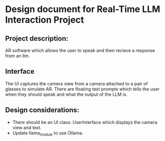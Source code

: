 * Design document for Real-Time LLM Interaction Project

** Project description:

AR software which allows the user to speak and then recieve a response
from an llm.

** Interface

The UI captures the camera view from a camera attached to a pair of
glasses to simulate AR. There are floating text prompts which tells
the user when they should speak and what the output of the LLM is.


** Design considerations:
- There should be an UI class: UserInterface which displays the camera view and text.
- Update llama_module to use Ollama.
  
